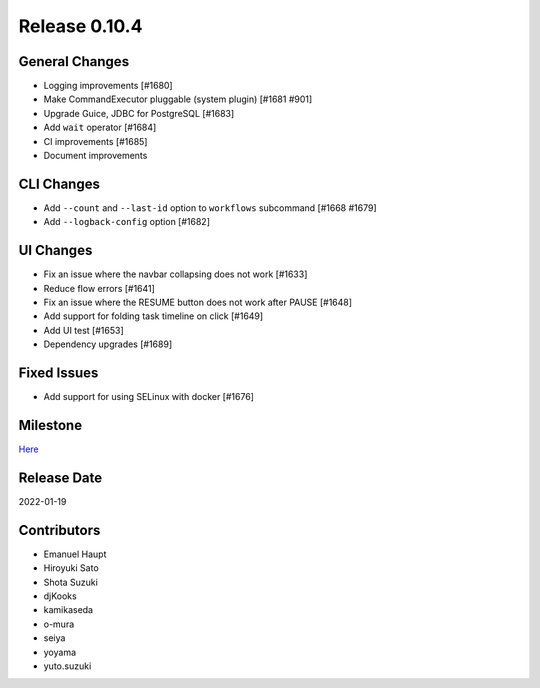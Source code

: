 Release 0.10.4
==============

General Changes
---------------

* Logging improvements [#1680]
* Make CommandExecutor pluggable (system plugin) [#1681 #901]
* Upgrade Guice, JDBC for PostgreSQL [#1683]
* Add ``wait`` operator [#1684]
* CI improvements [#1685]
* Document improvements

CLI Changes
------------------
* Add ``--count`` and ``--last-id`` option to ``workflows`` subcommand [#1668 #1679]
* Add ``--logback-config`` option [#1682]

UI Changes
----------
* Fix an issue where the navbar collapsing does not work [#1633]
* Reduce flow errors [#1641]
* Fix an issue where the RESUME button does not work after PAUSE [#1648]
* Add support for folding task timeline on click [#1649]
* Add UI test [#1653]
* Dependency upgrades [#1689]

Fixed Issues
------------
* Add support for using SELinux with docker [#1676]

Milestone
---------
`Here <https://github.com/treasure-data/digdag/milestone/27?closed=1>`_

Release Date
------------
2022-01-19

Contributors
------------
* Emanuel Haupt
* Hiroyuki Sato
* Shota Suzuki
* djKooks
* kamikaseda
* o-mura
* seiya
* yoyama
* yuto.suzuki
